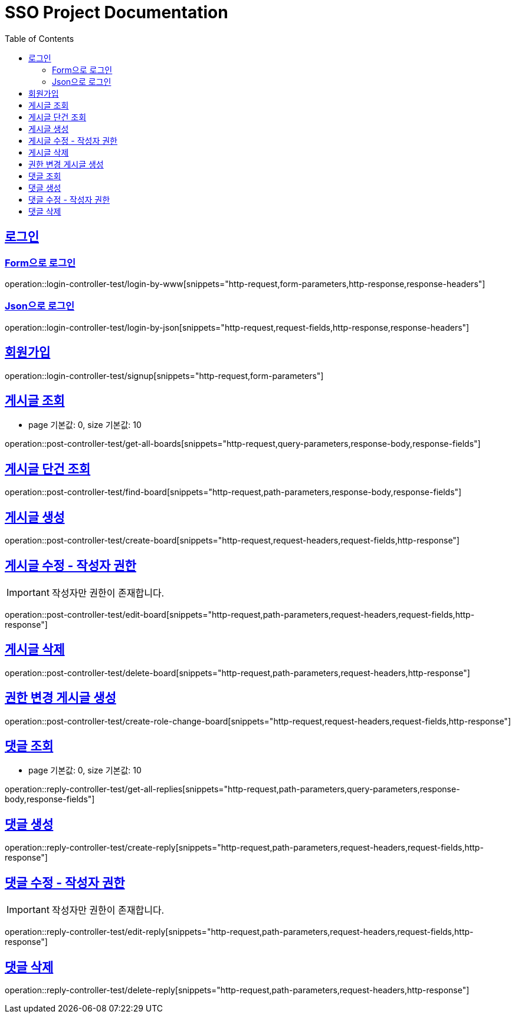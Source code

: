 = SSO Project Documentation
:doctype: book
:icons: font
:source-highlighter: highlightjs
:toc: left
:toclevels: 2
:sectlinks:


== 로그인

=== Form으로 로그인
operation::login-controller-test/login-by-www[snippets="http-request,form-parameters,http-response,response-headers"]

=== Json으로 로그인
operation::login-controller-test/login-by-json[snippets="http-request,request-fields,http-response,response-headers"]

== 회원가입

operation::login-controller-test/signup[snippets="http-request,form-parameters"]


== 게시글 조회

- page 기본값: 0, size 기본값: 10

operation::post-controller-test/get-all-boards[snippets="http-request,query-parameters,response-body,response-fields"]

== 게시글 단건 조회

operation::post-controller-test/find-board[snippets="http-request,path-parameters,response-body,response-fields"]

== 게시글 생성

operation::post-controller-test/create-board[snippets="http-request,request-headers,request-fields,http-response"]

== 게시글 수정 - 작성자 권한

IMPORTANT: 작성자만 권한이 존재합니다.

operation::post-controller-test/edit-board[snippets="http-request,path-parameters,request-headers,request-fields,http-response"]

== 게시글 삭제

operation::post-controller-test/delete-board[snippets="http-request,path-parameters,request-headers,http-response"]

== 권한 변경 게시글 생성

operation::post-controller-test/create-role-change-board[snippets="http-request,request-headers,request-fields,http-response"]


== 댓글 조회

- page 기본값: 0, size 기본값: 10

operation::reply-controller-test/get-all-replies[snippets="http-request,path-parameters,query-parameters,response-body,response-fields"]

== 댓글 생성

operation::reply-controller-test/create-reply[snippets="http-request,path-parameters,request-headers,request-fields,http-response"]

== 댓글 수정 - 작성자 권한

IMPORTANT: 작성자만 권한이 존재합니다.

operation::reply-controller-test/edit-reply[snippets="http-request,path-parameters,request-headers,request-fields,http-response"]

== 댓글 삭제

operation::reply-controller-test/delete-reply[snippets="http-request,path-parameters,request-headers,http-response"]
